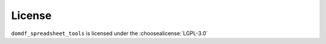=========
License
=========

``domdf_spreadsheet_tools`` is licensed under the :choosealicense:`LGPL-3.0`

.. license-info:: LGPL-3.0

.. license::
	:py: domdf_spreadsheet_tools
